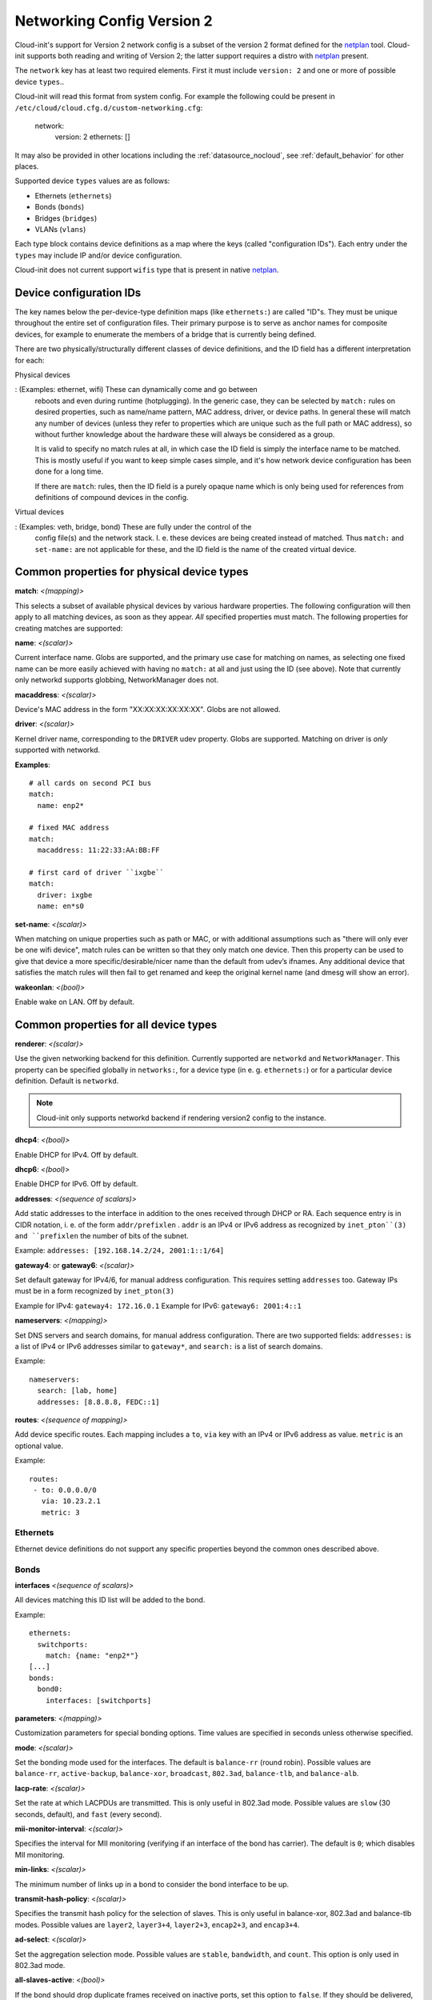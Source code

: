 .. _network_config_v2:

Networking Config Version 2
===========================

Cloud-init's support for Version 2 network config is a subset of the
version 2 format defined for the `netplan`_ tool.  Cloud-init supports
both reading and writing of Version 2; the latter support requires a
distro with `netplan`_ present.

The ``network`` key has at least two required elements.  First
it must include ``version: 2``  and one or more of possible device
``types``..

Cloud-init will read this format from system config.
For example the following could be present in
``/etc/cloud/cloud.cfg.d/custom-networking.cfg``:

  network:
    version: 2
    ethernets: []

It may also be provided in other locations including the
:ref:`datasource_nocloud`, see :ref:`default_behavior` for other places.

Supported device ``types`` values are as follows:

- Ethernets (``ethernets``)
- Bonds (``bonds``)
- Bridges (``bridges``)
- VLANs (``vlans``)

Each type block contains device definitions as a map where the keys (called
"configuration IDs"). Each entry under the ``types`` may include IP and/or
device configuration.

Cloud-init does not current support ``wifis`` type that is present in native
`netplan`_.


Device configuration IDs
------------------------

The key names below the per-device-type definition maps (like ``ethernets:``)
are called "ID"s. They must be unique throughout the entire set of
configuration files. Their primary purpose is to serve as anchor names for
composite devices, for example to enumerate the members of a bridge that is
currently being defined.

There are two physically/structurally different classes of device definitions,
and the ID field has a different interpretation for each:

Physical devices

:   (Examples: ethernet, wifi) These can dynamically come and go between
    reboots and even during runtime (hotplugging). In the generic case, they
    can be selected by ``match:`` rules on desired properties, such as name/name
    pattern, MAC address, driver, or device paths. In general these will match
    any number of devices (unless they refer to properties which are unique
    such as the full path or MAC address), so without further knowledge about
    the hardware these will always be considered as a group.

    It is valid to specify no match rules at all, in which case the ID field is
    simply the interface name to be matched. This is mostly useful if you want
    to keep simple cases simple, and it's how network device configuration has
    been done for a long time.

    If there are ``match``: rules, then the ID field is a purely opaque name
    which is only being used  for references from definitions of compound
    devices in the config.

Virtual devices

:  (Examples: veth, bridge, bond) These are fully under the control of the
   config file(s) and the network stack. I. e. these devices are being created
   instead of matched. Thus ``match:`` and ``set-name:`` are not applicable for
   these, and the ID field is the name of the created virtual device.

Common properties for physical device types
-------------------------------------------

**match**: *<(mapping)>*

This selects a subset of available physical devices by various hardware
properties. The following configuration will then apply to all matching
devices, as soon as they appear. *All* specified properties must match.
The following properties for creating matches are supported:

**name**:  *<(scalar)>*

Current interface name. Globs are supported, and the primary use case
for matching on names, as selecting one fixed name can be more easily
achieved with having no ``match:`` at all and just using the ID (see
above). Note that currently only networkd supports globbing,
NetworkManager does not.

**macaddress**: *<(scalar)>*

Device's MAC address in the form "XX:XX:XX:XX:XX:XX". Globs are not allowed.

**driver**: *<(scalar)>*

Kernel driver name, corresponding to the ``DRIVER`` udev property.  Globs are
supported. Matching on driver is *only* supported with networkd.

**Examples**::

  # all cards on second PCI bus
  match:
    name: enp2*

  # fixed MAC address
  match:
    macaddress: 11:22:33:AA:BB:FF

  # first card of driver ``ixgbe``
  match:
    driver: ixgbe
    name: en*s0

**set-name**: *<(scalar)>*

When matching on unique properties such as path or MAC, or with additional
assumptions such as "there will only ever be one wifi device",
match rules can be written so that they only match one device. Then this
property can be used to give that device a more specific/desirable/nicer
name than the default from udev’s ifnames.  Any additional device that
satisfies the match rules will then fail to get renamed and keep the
original kernel name (and dmesg will show an error).

**wakeonlan**: *<(bool)>*

Enable wake on LAN. Off by default.


Common properties for all device types
--------------------------------------

**renderer**: *<(scalar)>*

Use the given networking backend for this definition. Currently supported are
``networkd`` and ``NetworkManager``. This property can be specified globally
in ``networks:``, for a device type (in e. g. ``ethernets:``) or
for a particular device definition. Default is ``networkd``.

.. note::

  Cloud-init only supports networkd backend if rendering version2 config
  to the instance.

**dhcp4**: *<(bool)>*

Enable DHCP for IPv4. Off by default.

**dhcp6**: *<(bool)>*

Enable DHCP for IPv6. Off by default.

**addresses**: *<(sequence of scalars)>*

Add static addresses to the interface in addition to the ones received
through DHCP or RA. Each sequence entry is in CIDR notation, i. e. of the
form ``addr/prefixlen`` . ``addr`` is an IPv4 or IPv6 address as recognized
by ``inet_pton``(3) and ``prefixlen`` the number of bits of the subnet.

Example: ``addresses: [192.168.14.2/24, 2001:1::1/64]``

**gateway4**: or **gateway6**: *<(scalar)>*

Set default gateway for IPv4/6, for manual address configuration. This
requires setting ``addresses`` too. Gateway IPs must be in a form
recognized by ``inet_pton(3)``

Example for IPv4: ``gateway4: 172.16.0.1``
Example for IPv6: ``gateway6: 2001:4::1``

**nameservers**: *<(mapping)>*

Set DNS servers and search domains, for manual address configuration. There
are two supported fields: ``addresses:`` is a list of IPv4 or IPv6 addresses
similar to ``gateway*``, and ``search:`` is a list of search domains.

Example: ::

  nameservers:
    search: [lab, home]
    addresses: [8.8.8.8, FEDC::1]

**routes**: *<(sequence of mapping)>*

Add device specific routes.  Each mapping includes a ``to``, ``via`` key
with an IPv4 or IPv6 address as value.  ``metric`` is an optional value.

Example: ::

  routes:
   - to: 0.0.0.0/0
     via: 10.23.2.1
     metric: 3

Ethernets
~~~~~~~~~
Ethernet device definitions do not support any specific properties beyond the
common ones described above.

Bonds
~~~~~

**interfaces** *<(sequence of scalars)>*

All devices matching this ID list will be added to the bond.

Example: ::

  ethernets:
    switchports:
      match: {name: "enp2*"}
  [...]
  bonds:
    bond0:
      interfaces: [switchports]

**parameters**: *<(mapping)>*

Customization parameters for special bonding options.  Time values are specified
in seconds unless otherwise specified.

**mode**: *<(scalar)>*

Set the bonding mode used for the interfaces. The default is
``balance-rr`` (round robin). Possible values are ``balance-rr``,
``active-backup``, ``balance-xor``, ``broadcast``, ``802.3ad``,
``balance-tlb``, and ``balance-alb``.

**lacp-rate**: *<(scalar)>*

Set the rate at which LACPDUs are transmitted. This is only useful
in 802.3ad mode. Possible values are ``slow`` (30 seconds, default),
and ``fast`` (every second).

**mii-monitor-interval**: *<(scalar)>*

Specifies the interval for MII monitoring (verifying if an interface
of the bond has carrier). The default is ``0``; which disables MII
monitoring.

**min-links**: *<(scalar)>*

The minimum number of links up in a bond to consider the bond
interface to be up.

**transmit-hash-policy**: <*(scalar)>*

Specifies the transmit hash policy for the selection of slaves. This
is only useful in balance-xor, 802.3ad and balance-tlb modes.
Possible values are ``layer2``, ``layer3+4``, ``layer2+3``,
``encap2+3``, and ``encap3+4``.

**ad-select**: <*(scalar)>*

Set the aggregation selection mode. Possible values are ``stable``,
``bandwidth``, and ``count``. This option is only used in 802.3ad mode.

**all-slaves-active**: <*(bool)>*

If the bond should drop duplicate frames received on inactive ports,
set this option to ``false``. If they should be delivered, set this
option to ``true``. The default value is false, and is the desirable
behavior in most situations.

**arp-interval**: <*(scalar)>*

Set the interval value for how frequently ARP link monitoring should
happen. The default value is ``0``, which disables ARP monitoring.

**arp-ip-targets**: <*(sequence of scalars)>*

IPs of other hosts on the link which should be sent ARP requests in
order to validate that a slave is up. This option is only used when
``arp-interval`` is set to a value other than ``0``. At least one IP
address must be given for ARP link monitoring to function. Only IPv4
addresses are supported. You can specify up to 16 IP addresses. The
default value is an empty list.

**arp-validate**: <*(scalar)>*

Configure how ARP replies are to be validated when using ARP link
monitoring. Possible values are ``none``, ``active``, ``backup``,
and ``all``.

**arp-all-targets**: <*(scalar)>*

Specify whether to use any ARP IP target being up as sufficient for
a slave to be considered up; or if all the targets must be up. This
is only used for ``active-backup`` mode when ``arp-validate`` is
enabled. Possible values are ``any`` and ``all``.

**up-delay**: <*(scalar)>*

Specify the delay before enabling a link once the link is physically
up. The default value is ``0``.

**down-delay**: <*(scalar)>*

Specify the delay before disabling a link once the link has been
lost. The default value is ``0``.

**fail-over-mac-policy**: <*(scalar)>*

Set whether to set all slaves to the same MAC address when adding
them to the bond, or how else the system should handle MAC addresses.
The possible values are ``none``, ``active``, and ``follow``.

**gratuitious-arp**: <*(scalar)>*

Specify how many ARP packets to send after failover. Once a link is
up on a new slave, a notification is sent and possibly repeated if
this value is set to a number greater than ``1``. The default value
is ``1`` and valid values are between ``1`` and ``255``. This only
affects ``active-backup`` mode.

**packets-per-slave**: <*(scalar)>*

In ``balance-rr`` mode, specifies the number of packets to transmit
on a slave before switching to the next. When this value is set to
``0``, slaves are chosen at random. Allowable values are between
``0`` and ``65535``. The default value is ``1``. This setting is
only used in ``balance-rr`` mode.

**primary-reselect-policy**: <*(scalar)>*

Set the reselection policy for the primary slave. On failure of the
active slave, the system will use this policy to decide how the new
active slave will be chosen and how recovery will be handled. The
possible values are ``always``, ``better``, and ``failure``.

**learn-packet-interval**: <*(scalar)>*

Specify the interval between sending learning packets to each slave.
The value range is between ``1`` and ``0x7fffffff``. The default
value is ``1``. This option only affects ``balance-tlb`` and
``balance-alb`` modes.


Bridges
~~~~~~~

**interfaces**: <*(sequence of scalars)>*

All devices matching this ID list will be added to the bridge.

Example: ::

  ethernets:
    switchports:
      match: {name: "enp2*"}
  [...]
  bridges:
    br0:
      interfaces: [switchports]

**parameters**: <*(mapping)>*

Customization parameters for special bridging options.  Time values are specified
in seconds unless otherwise specified.

**ageing-time**: <*(scalar)>*

Set the period of time to keep a MAC address in the forwarding
database after a packet is received.

**priority**: <*(scalar)>*

Set the priority value for the bridge. This value should be an
number between ``0`` and ``65535``. Lower values mean higher
priority. The bridge with the higher priority will be elected as
the root bridge.

**forward-delay**: <*(scalar)>*

Specify the period of time the bridge will remain in Listening and
Learning states before getting to the Forwarding state. This value
should be set in seconds for the systemd backend, and in milliseconds
for the NetworkManager backend.

**hello-time**: <*(scalar)>*

Specify the interval between two hello packets being sent out from
the root and designated bridges. Hello packets communicate
information about the network topology.

**max-age**: <*(scalar)>*

Set the maximum age of a hello packet. If the last hello packet is
older than that value, the bridge will attempt to become the root
bridge.

**path-cost**: <*(scalar)>*

Set the cost of a path on the bridge. Faster interfaces should have
a lower cost. This allows a finer control on the network topology
so that the fastest paths are available whenever possible.

**stp**: <*(bool)>*

Define whether the bridge should use Spanning Tree Protocol. The
default value is "true", which means that Spanning Tree should be
used.


VLANs
~~~~~

**id**: <*(scalar)>*

VLAN ID, a number between 0 and 4094.

**link**: <*(scalar)>*

ID of the underlying device definition on which this VLAN gets
created.

Example: ::

  ethernets:
    eno1: {...}
  vlans:
    en-intra:
      id: 1
      link: eno1
      dhcp4: yes
    en-vpn:
      id: 2
      link: eno1
      address: ...


Examples
--------
Configure an ethernet device with networkd, identified by its name, and enable
DHCP: ::

  network:
    version: 2
    ethernets:
      eno1:
        dhcp4: true

This is a complex example which shows most available features: ::

  network:
    version: 2
    ethernets:
      # opaque ID for physical interfaces, only referred to by other stanzas
      id0:
        match:
          macaddress: 00:11:22:33:44:55
        wakeonlan: true
        dhcp4: true
        addresses:
          - 192.168.14.2/24
          - 2001:1::1/64
        gateway4: 192.168.14.1
        gateway6: 2001:1::2
        nameservers:
          search: [foo.local, bar.local]
          addresses: [8.8.8.8]
      lom:
        match:
          driver: ixgbe
        # you are responsible for setting tight enough match rules
        # that only match one device if you use set-name
        set-name: lom1
        dhcp6: true
      switchports:
        # all cards on second PCI bus; unconfigured by themselves, will be added
        # to br0 below
        match:
          name: enp2*
        mtu: 1280
    bonds:
      bond0:
        interfaces: [id0, lom]
    bridges:
      # the key name is the name for virtual (created) interfaces; no match: and
      # set-name: allowed
      br0:
        # IDs of the components; switchports expands into multiple interfaces
        interfaces: [wlp1s0, switchports]
        dhcp4: true
    vlans:
      en-intra:
        id: 1
        link: id0
        dhcp4: yes
    # static routes
    routes:
     - to: 0.0.0.0/0
       via: 11.0.0.1
       metric: 3

.. _netplan: https://launchpad.net/netplan
.. vi: textwidth=78
